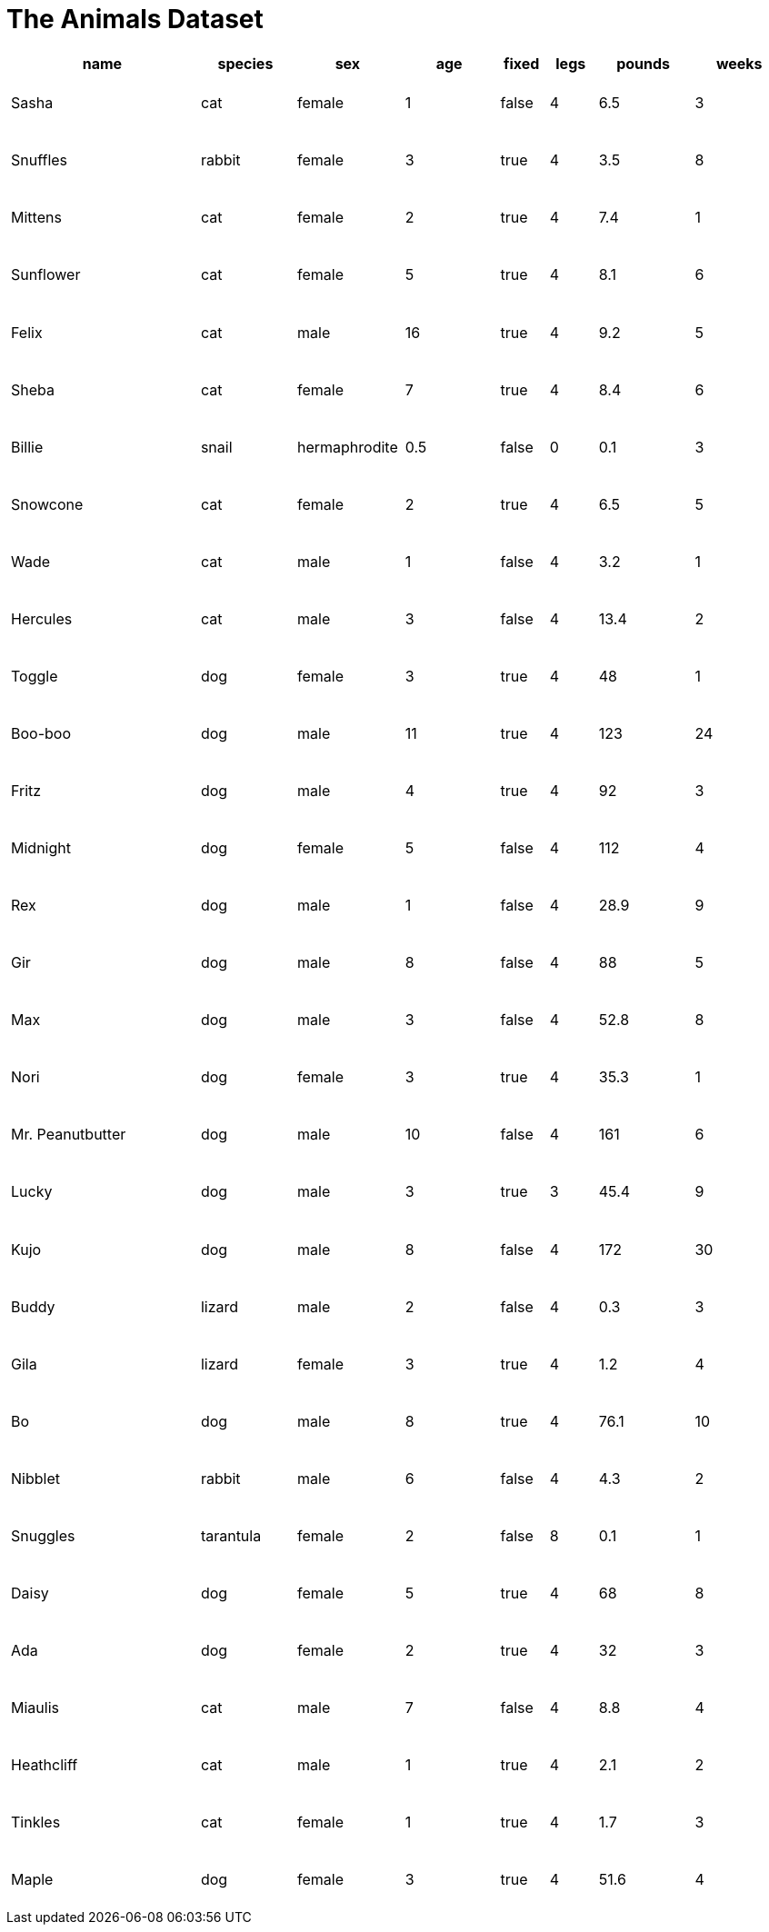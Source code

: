 = The Animals Dataset

++++
<style>
table { height: 95%; }
td { padding: 1px 3px !important; }
</style>
++++

[cols="4,^2,^2,^2,^1,^1,^2,^2",options="header"]
|===
|name 				| species 	| sex 			| age| fixed	| legs 	| pounds| weeks
|Sasha 				| cat 		| female		|  1 | false	| 4 	| 6.5 	|  3
|Snuffles 			| rabbit 	| female		|  3 | true 	| 4 	| 3.5 	|  8
|Mittens 			| cat 		| female		|  2 | true		| 4 	| 7.4 	|  1
|Sunflower 			| cat 		| female		|  5 | true 	| 4 	| 8.1 	|  6
|Felix				| cat		| male			|  16| true		| 4		| 9.2	|  5
|Sheba 				| cat 		| female		|  7 | true 	| 4 	| 8.4 	|  6
|Billie 			| snail		| hermaphrodite	|0.5 | false 	| 0		| 0.1 	|  3
|Snowcone 			| cat 		| female		|  2 | true 	| 4 	| 6.5 	|  5
|Wade 				| cat 		| male 			|  1 | false	| 4 	| 3.2 	|  1
|Hercules 			| cat 		| male 			|  3 | false	| 4 	| 13.4 	|  2
|Toggle 			| dog 		| female		|  3 | true 	| 4 	| 48 	|  1
|Boo-boo 			| dog 		| male 			| 11 | true 	| 4 	| 123 	| 24
|Fritz 				| dog 		| male 			|  4 | true 	| 4 	| 92 	|  3
|Midnight 			| dog 		| female		|  5 | false	| 4 	| 112 	|  4
|Rex 				| dog 		| male 			|  1 | false	| 4 	| 28.9 	|  9
|Gir 				| dog 		| male 			|  8 | false	| 4 	| 88 	|  5
|Max 				| dog 		| male 			|  3 | false	| 4 	| 52.8 	|  8
|Nori 				| dog 		| female		|  3 | true 	| 4 	| 35.3 	|  1
|Mr. Peanutbutter 	| dog 		| male 			| 10 | false	| 4 	| 161 	|  6
|Lucky 				| dog 		| male 			|  3 | true 	| 3 	| 45.4 	|  9
|Kujo				| dog 		| male 			|  8 | false	| 4 	| 172 	| 30
|Buddy 				| lizard 	| male 			|  2 | false	| 4 	| 0.3 	|  3
|Gila 				| lizard 	| female		|  3 | true 	| 4 	| 1.2 	|  4
|Bo 				| dog 		| male 			|  8 | true 	| 4 	| 76.1 	| 10
|Nibblet 			| rabbit 	| male 			|  6 | false	| 4 	| 4.3 	|  2
|Snuggles 			| tarantula | female		|  2 | false	| 8 	| 0.1 	|  1
|Daisy 				| dog 		| female		|  5 | true 	| 4 	| 68 	|  8
|Ada 				| dog 		| female		|  2 | true 	| 4 	| 32 	|  3
|Miaulis 			| cat 		| male 			|  7 | false	| 4 	| 8.8	|  4
|Heathcliff 		| cat 		| male 			|  1 | true 	| 4 	| 2.1 	|  2
|Tinkles 			| cat 		| female		|  1 | true 	| 4 	| 1.7 	|  3
|Maple				| dog		| female		|  3 | true		| 4		| 51.6	|  4	
|===
